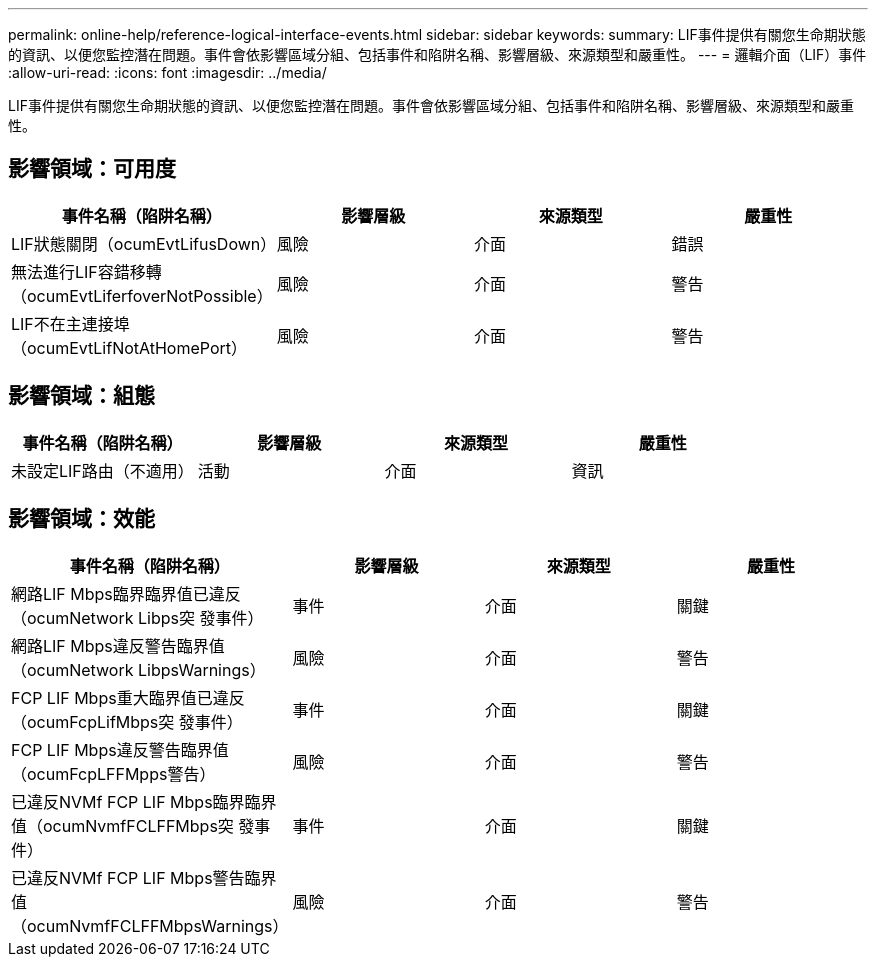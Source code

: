---
permalink: online-help/reference-logical-interface-events.html 
sidebar: sidebar 
keywords:  
summary: LIF事件提供有關您生命期狀態的資訊、以便您監控潛在問題。事件會依影響區域分組、包括事件和陷阱名稱、影響層級、來源類型和嚴重性。 
---
= 邏輯介面（LIF）事件
:allow-uri-read: 
:icons: font
:imagesdir: ../media/


[role="lead"]
LIF事件提供有關您生命期狀態的資訊、以便您監控潛在問題。事件會依影響區域分組、包括事件和陷阱名稱、影響層級、來源類型和嚴重性。



== 影響領域：可用度

|===
| 事件名稱（陷阱名稱） | 影響層級 | 來源類型 | 嚴重性 


 a| 
LIF狀態關閉（ocumEvtLifusDown）
 a| 
風險
 a| 
介面
 a| 
錯誤



 a| 
無法進行LIF容錯移轉（ocumEvtLiferfoverNotPossible）
 a| 
風險
 a| 
介面
 a| 
警告



 a| 
LIF不在主連接埠（ocumEvtLifNotAtHomePort）
 a| 
風險
 a| 
介面
 a| 
警告

|===


== 影響領域：組態

|===
| 事件名稱（陷阱名稱） | 影響層級 | 來源類型 | 嚴重性 


 a| 
未設定LIF路由（不適用）
 a| 
活動
 a| 
介面
 a| 
資訊

|===


== 影響領域：效能

|===
| 事件名稱（陷阱名稱） | 影響層級 | 來源類型 | 嚴重性 


 a| 
網路LIF Mbps臨界臨界值已違反（ocumNetwork Libps突 發事件）
 a| 
事件
 a| 
介面
 a| 
關鍵



 a| 
網路LIF Mbps違反警告臨界值（ocumNetwork LibpsWarnings）
 a| 
風險
 a| 
介面
 a| 
警告



 a| 
FCP LIF Mbps重大臨界值已違反（ocumFcpLifMbps突 發事件）
 a| 
事件
 a| 
介面
 a| 
關鍵



 a| 
FCP LIF Mbps違反警告臨界值（ocumFcpLFFMpps警告）
 a| 
風險
 a| 
介面
 a| 
警告



 a| 
已違反NVMf FCP LIF Mbps臨界臨界值（ocumNvmfFCLFFMbps突 發事件）
 a| 
事件
 a| 
介面
 a| 
關鍵



 a| 
已違反NVMf FCP LIF Mbps警告臨界值（ocumNvmfFCLFFMbpsWarnings）
 a| 
風險
 a| 
介面
 a| 
警告

|===